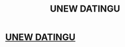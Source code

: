 #+TITLE: UNEW DATINGU

* [[https://www.reddit.com/user/dragon126433][UNEW DATINGU]]
:PROPERTIES:
:Author: o00u0o05
:Score: 1
:DateUnix: 1455403639.0
:DateShort: 2016-Feb-14
:END:
